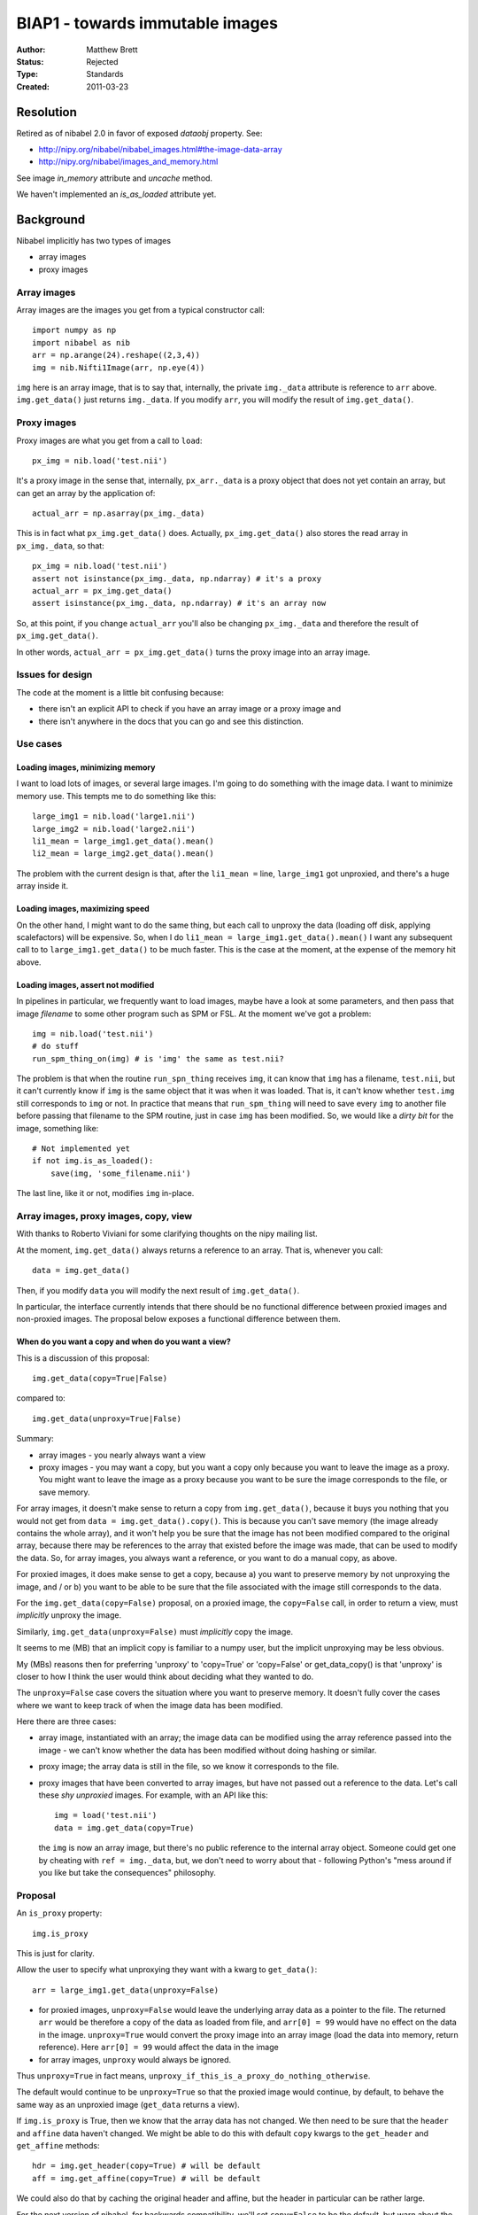 .. _biap1:

################################
BIAP1 - towards immutable images
################################

:Author: Matthew Brett
:Status: Rejected
:Type: Standards
:Created: 2011-03-23

**********
Resolution
**********

Retired as of nibabel 2.0 in favor of exposed `dataobj` property.  See:

* http://nipy.org/nibabel/nibabel_images.html#the-image-data-array
* http://nipy.org/nibabel/images_and_memory.html

See image `in_memory` attribute and `uncache` method.

We haven't implemented an `is_as_loaded` attribute yet.

**********
Background
**********

Nibabel implicitly has two types of images

* array images
* proxy images

Array images
============

Array images are the images you get from a typical constructor call::

    import numpy as np
    import nibabel as nib
    arr = np.arange(24).reshape((2,3,4))
    img = nib.Nifti1Image(arr, np.eye(4))

``img`` here is an array image, that is to say that, internally, the private
``img._data`` attribute is reference to ``arr`` above.  ``img.get_data()`` just
returns ``img._data``.   If you modify ``arr``, you will modify the result of
``img.get_data()``.

Proxy images
============

Proxy images are what you get from a call to ``load``::

    px_img = nib.load('test.nii')

It's a proxy image in the sense that, internally, ``px_arr._data`` is a proxy
object that does not yet contain an array, but can get an array by the
application of::

    actual_arr = np.asarray(px_img._data)

This is in fact what ``px_img.get_data()`` does.  Actually,
``px_img.get_data()`` also stores the read array in ``px_img._data``, so that::

    px_img = nib.load('test.nii')
    assert not isinstance(px_img._data, np.ndarray) # it's a proxy
    actual_arr = px_img.get_data()
    assert isinstance(px_img._data, np.ndarray) # it's an array now

So, at this point, if you change ``actual_arr`` you'll also be changing
``px_img._data`` and therefore the result of ``px_img.get_data()``.

In other words, ``actual_arr = px_img.get_data()`` turns the proxy image into an
array image.

Issues for design
=================

The code at the moment is a little bit confusing because:

* there isn't an explicit API to check if you have an array image or a proxy
  image and
* there isn't anywhere in the docs that you can go and see this distinction.

Use cases
=========

Loading images, minimizing memory
---------------------------------

I want to load lots of images, or several large images.  I'm going to do
something with the image data.  I want to minimize memory use.  This tempts me
to do something like this::

    large_img1 = nib.load('large1.nii')
    large_img2 = nib.load('large2.nii')
    li1_mean = large_img1.get_data().mean()
    li2_mean = large_img2.get_data().mean()

The problem with the current design is that, after the ``li1_mean =`` line,
``large_img1`` got unproxied, and there's a huge array inside it.

Loading images, maximizing speed
--------------------------------

On the other hand, I might want to do the same thing, but each call to unproxy
the data (loading off disk, applying scalefactors) will be expensive.  So, when
I do ``li1_mean = large_img1.get_data().mean()`` I want any subsequent call to
to ``large_img1.get_data()`` to be much faster.  This is the case at the moment,
at the expense of the memory hit above.

Loading images, assert not modified
-----------------------------------

In pipelines in particular, we frequently want to load images, maybe have a
look at some parameters, and then pass that image *filename* to some other
program such as SPM or FSL.  At the moment we've got a problem::

    img = nib.load('test.nii')
    # do stuff
    run_spm_thing_on(img) # is 'img' the same as test.nii?

The problem is that when the routine ``run_spn_thing`` receives ``img``, it
can know that ``img`` has a filename, ``test.nii``, but it can't currently
know if ``img`` is the same object that it was when it was loaded.  That is,
it can't know whether ``test.img`` still corresponds to ``img`` or not.  In
practice that means that ``run_spm_thing`` will need to save every ``img`` to
another file before passing that filename to the SPM routine, just in case
``img`` has been modified.  So, we would like a *dirty bit* for the image,
something like::

    # Not implemented yet
    if not img.is_as_loaded():
        save(img, 'some_filename.nii')

The last line, like it or not, modifies ``img`` in-place.

Array images, proxy images, copy, view
======================================

With thanks to Roberto Viviani for some clarifying thoughts on the nipy
mailing list.

At the moment, ``img.get_data()`` always returns a reference to an array.
That is, whenever you call::

    data = img.get_data()

Then, if you modify ``data`` you will modify the next result of
``img.get_data()``.

In particular, the interface currently intends that there should be no
functional difference between proxied images and non-proxied images.  The
proposal below exposes a functional difference between them.

When do you want a copy and when do you want a view?
----------------------------------------------------

This is a discussion of this proposal::

    img.get_data(copy=True|False)

compared to::

    img.get_data(unproxy=True|False)

Summary:

* array images - you nearly always want a view
* proxy images - you may want a copy, but you want a copy only because you
  want to leave the image as a proxy. You might want to leave the image as a
  proxy because you want to be sure the image corresponds to the file, or save
  memory.

For array images, it doesn't make sense to return a copy from
``img.get_data()``, because it buys you nothing that you would not get from
``data = img.get_data().copy()``.  This is because you can't save memory (the
image already contains the whole array), and it won't help you be sure that
the image has not been modified compared to the original array, because there
may be references to the array that existed before the image was made, that
can be used to modify the data.  So, for array images, you always want a
reference, or you want to do a manual copy, as above.

For proxied images, it does make sense to get a copy, because a) you want to
preserve memory by not unproxying the image, and / or b) you want to be able
to be sure that the file associated with the image still corresponds to the
data.

For the ``img.get_data(copy=False)`` proposal, on a proxied image, the
``copy=False`` call, in order to return a view, must *implicitly* unproxy the
image.

Similarly, ``img.get_data(unproxy=False)`` must *implicitly* copy the image.

It seems to me (MB) that an implicit copy is familiar to a numpy user, but the
implicit unproxying may be less obvious.

My (MBs) reasons then for preferring 'unproxy' to 'copy=True' or 'copy=False'
or get_data_copy() is that 'unproxy' is closer to how I think the user would
think about deciding what they wanted to do.

The ``unproxy=False`` case covers the situation where you want to preserve
memory.  It doesn't fully cover the cases where we want to keep track of when
the image data has been modified.

Here there are three cases:

* array image, instantiated with an array; the image data can be modified
  using the array reference passed into the image - we can't know whether the
  data has been modified without doing hashing or similar.
* proxy image; the array data is still in the file, so we know it corresponds
  to the file.
* proxy images that have been converted to array images, but have not passed
  out a reference to the data.  Let's call these *shy unproxied* images.  For
  example, with an API like this::

    img = load('test.nii')
    data = img.get_data(copy=True)

  the ``img`` is now an array image, but there's no public reference to the
  internal array object.  Someone could get one by cheating with ``ref =
  img._data``, but, we don't need to worry about that - following Python's "mess
  around if you like but take the consequences" philosophy.

Proposal
========

An ``is_proxy`` property::

    img.is_proxy

This is just for clarity.

Allow the user to specify what unproxying they want with a kwarg to
``get_data()``::

    arr = large_img1.get_data(unproxy=False)

* for proxied images, ``unproxy=False`` would leave the underlying array data
  as a pointer to the file.  The returned ``arr`` would be therefore a copy of
  the data as loaded from file, and ``arr[0] = 99`` would have no effect on
  the data in the image.  ``unproxy=True`` would convert the proxy image into
  an array image (load the data into memory, return reference).  Here ``arr[0]
  = 99`` would affect the data in the image
* for array images, ``unproxy`` would always be ignored.

Thus ``unproxy=True`` in fact means,
``unproxy_if_this_is_a_proxy_do_nothing_otherwise``.

The default would continue to be ``unproxy=True`` so that the proxied image
would continue, by default, to behave the same way as an unproxied image
(``get_data`` returns a view).

If ``img.is_proxy`` is True, then we know that the array data has not changed.
We then need to be sure that the ``header`` and ``affine`` data haven't
changed. We might be able to do this with default ``copy`` kwargs to the
``get_header`` and ``get_affine`` methods::

    hdr = img.get_header(copy=True) # will be default
    aff = img.get_affine(copy=True) # will be default

We could also do that by caching the original header and affine, but the
header in particular can be rather large.

For the next version of nibabel, for backwards compatibility, we'll set
``copy=False`` to be the default, but warn about the upcoming change.  After
that we'll set ``copy=True`` as the default.

Now we can know whether the image has been modified, because if ``get_header``
and ``get_affine`` have only been called with ``copy=True`` and ``img.is_proxy
== True`` - then it must be the same as when loaded.

This leads to an ``is_as_loaded`` property::

    if img.is_as_loaded:
        fname = img.get_filename()
    else:
        fname = 'tempname.nii'
        save(img, 'tempname.nii')

Questions
=========

Should there also be a ``set_header`` and ``set_affine`` method?

The header may conflict with the affine.  So, would we need something like::

    img.set_header(hdr, hdr_affine_from='affine')

or some other nasty syntax.  Or can we avoid this and just do::

    img2 = nib.Nifti1Image(img.get_data(), new_affine, new_header)

?

How about the names in the proposal?  ``is_proxy``; ``unproxy=True``?


.. vim: ft=rst

